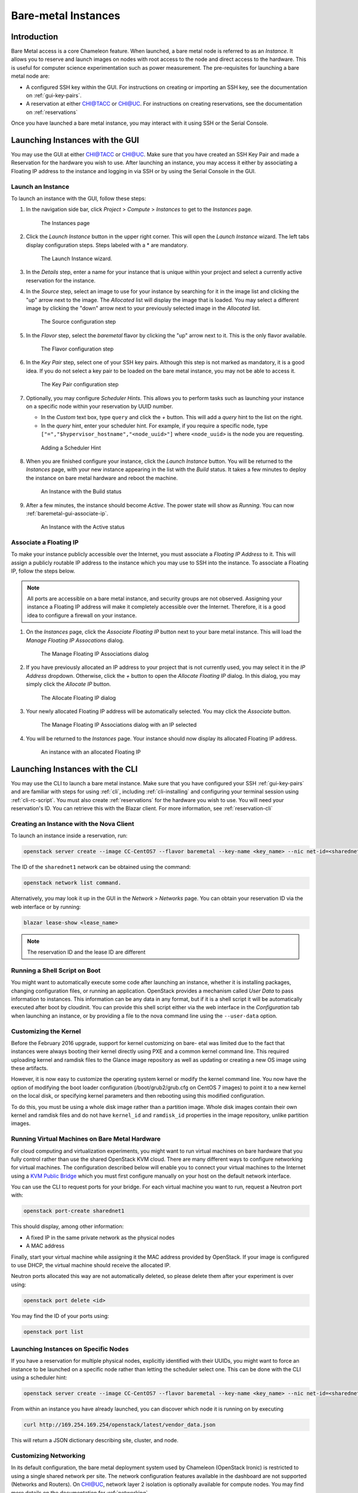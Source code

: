 ========================
Bare-metal Instances
========================

________________
Introduction
________________

Bare Metal access is a core Chameleon feature. When launched, a bare metal node is referred to as an *Instance*. It allows you to reserve and launch images on nodes with root access to the node and direct access to the hardware. This is useful for computer science experimentation such as power measurement. The pre-requisites for launching a bare metal node are:

- A configured SSH key within the GUI. For instructions on creating or importing an SSH key, see the documentation on :ref:`gui-key-pairs`.
- A reservation at either `CHI@TACC <https://chi.tacc.chameleoncloud.org>`_ or `CHI@UC <https://chi.uc.chameleoncloud.org>`_. For instructions on creating reservations, see the documentation on :ref:`reservations`

Once you have launched a bare metal instance, you may interact with it using SSH or the Serial Console.

________________________________
Launching Instances with the GUI
________________________________

You may use the GUI at either `CHI@TACC <https://chi.tacc.chameleoncloud.org>`_ or `CHI@UC <https://chi.uc.chameleoncloud.org>`_. Make sure that you have created an SSH Key Pair and made a Reservation for the hardware you wish to use. After launching an instance, you may access it either by associating a Floating IP address to the instance and logging in via SSH or by using the Serial Console in the GUI.

.. _baremetal-gui-launch:

Launch an Instance
_____________________

To launch an instance with the GUI, follow these steps:

#. In the navigation side bar, click *Project* > *Compute* > *Instances* to get to the *Instances* page.

   .. figure:: baremetal/instancespage.png
      :alt: The Instances page

      The Instances page

#. Click the *Launch Instance* button in the upper right corner. This will open the *Launch Instance* wizard. The left tabs display configuration steps. Steps labeled with a * are mandatory.

   .. figure:: baremetal/launchinstance.png
      :alt: The Launch Instance wizard.

      The Launch Instance wizard.

#. In the *Details* step, enter a name for your instance that is unique within your project and select a currently active reservation for the instance.
#. In the *Source* step, select an image to use for your instance by searching for it in the image list and clicking the "up" arrow next to the image. The *Allocated* list will display the image that is loaded. You may select a different image by clicking the "down" arrow next to your previously selected image in the *Allocated* list.

   .. figure:: baremetal/launchsource.png
      :alt: The Source configuration step

      The Source configuration step

#. In the *Flavor* step, select the *baremetal* flavor by clicking the "up" arrow next to it. This is the only flavor available.

   .. figure:: baremetal/launchflavor.png
      :alt: The Flavor configuration step

      The Flavor configuration step

#. In the *Key Pair* step, select one of your SSH key pairs. Although this step is not marked as mandatory, it is a good idea. If you do not select a key pair to be loaded on the bare metal instance, you may not be able to access it.

   .. figure:: baremetal/launchkeypair.png
      :alt: The Key Pair configuration step

      The Key Pair configuration step

#. Optionally, you may configure *Scheduler Hints*. This allows you to perform tasks such as launching your instance on a specific node within your reservation by UUID number.

   - In the *Custom* text box, type ``query`` and click the *+* button. This will add a *query* hint to the list on the right.
   - In the *query* hint, enter your scheduler hint. For example, if you require a specific node, type ``["=","$hypervisor_hostname","<node_uuid>"]`` where ``<node_uuid>`` is the node you are requesting.

   .. figure:: baremetal/launchscheduler.png 
      :alt: Adding a Scheduler Hint

      Adding a Scheduler Hint

#. When you are finished configure your instance, click the *Launch Instance* button. You will be returned to the *Instances* page, with your new instance appearing in the list with the *Build* status. It takes a few minutes to deploy the instance on bare metal hardware and reboot the machine.

   .. figure:: baremetal/instancesbuild.png
      :alt: An Instance with the Build status

      An Instance with the Build status

#. After a few minutes, the instance should become *Active*. The power state will show as *Running*. You can now :ref:`baremetal-gui-associate-ip`.

   .. figure:: baremetal/instancesactive.png
      :alt: An Instance with the Active status

      An Instance with the Active status

.. _baremetal-gui-assocaite-ip:

Associate a Floating IP
_______________________

To make your instance publicly accessible over the Internet, you must associate a *Floating IP Address* to it. This will assign a publicly routable IP address to the instance which you may use to SSH into the instance. To associate a Floating IP, follow the steps below.

.. note:: All ports are accessible on a bare metal instance, and security groups are not observed. Assigning your instance a Floating IP address will make it completely accessible over the Internet. Therefore, it is a good idea to configure a firewall on your instance.

#. On the *Instances* page, click the *Associate Floating IP* button next to your bare metal instance. This will load the *Manage Floating IP Assocations* dialog. 
   
   .. figure:: baremetal/associate_manage.png
      :alt: The Manage Floating IP Associations dialog

      The Manage Floating IP Associations dialog

#. If you have previously allocated an IP address to your project that is not currently used, you may select it in the *IP Address* dropdown. Otherwise, click the *+* button to open the *Allocate Floating IP* dialog. In this dialog, you may simply click the *Allocate IP* button.

   .. figure:: baremetal/associate_pool.png
      :alt: the Allocate Floating IP dialog

      The Allocate Floating IP dialog

#. Your newly allocated Floating IP address will be automatically selected. You may click the *Associate* button.

   .. figure:: baremetal/associate_ip.png
      :alt: The Manage Floating IP Associations dialog with an IP selected

      The Manage Floating IP Associations dialog with an IP selected

#. You will be returned to the *Instances* page. Your instance should now display its allocated Floating IP address.

   .. figure:: baremetal/instanceswithip.png
      :alt: An instance with an allocated Floating IP

      An instance with an allocated Floating IP

________________________________
Launching Instances with the CLI
________________________________

You may use the CLI to launch a bare metal instance. Make sure that you have configured your SSH :ref:`gui-key-pairs` and are familiar with steps for using :ref:`cli`, including :ref:`cli-installing` and configuring your terminal session using :ref:`cli-rc-script`. You must also create :ref:`reservations` for the hardware you wish to use. You will need your reservation's ID. You can retrieve this with the Blazar client. For more information, see :ref:`reservation-cli`

Creating an Instance with the Nova Client
_________________________________________

To launch an instance inside a reservation, run:

.. code-block:: bash

   openstack server create --image CC-CentOS7 --flavor baremetal --key-name <key_name> --nic net-id=<sharednet1_id> --hint reservation=<reservation_id> my-instance

The ID of the ``sharednet1`` network can be obtained using the command:

.. code-block:: bash

   openstack network list command.
   
Alternatively, you may look it up in the GUI in the *Network* > *Networks* page. You can obtain your reservation ID via the web interface or by running:

.. code-block:: bash

   blazar lease-show <lease_name>
   
.. note:: The reservation ID and the lease ID are different

Running a Shell Script on Boot
______________________________

You might want to automatically execute some code after launching an instance, whether it is installing packages, changing configuration files, or running an application. OpenStack provides a mechanism called *User Data* to pass information to instances. This information can be any data in any format, but if it is a shell script it will be automatically executed after boot by cloudinit. You can provide this shell script either via the web interface in the *Configuration* tab when launching an instance, or by providing a file to the nova command line using the ``--user-data`` option.

Customizing the Kernel
______________________

Before the February 2016 upgrade, support for kernel customizing on bare- etal was limited due to the fact that instances were always booting their kernel directly using PXE and a common kernel command line. This required uploading kernel and ramdisk files to the Glance image repository as well as updating or creating a new OS image using these artifacts.

However, it is now easy to customize the operating system kernel or modify the kernel command line. You now have the option of modifying the boot loader configuration (/boot/grub2/grub.cfg on CentOS 7 images) to point it to a new kernel on the local disk, or specifying kernel parameters and then rebooting using this modified configuration.

To do this, you must be using a whole disk image rather than a partition image. Whole disk images contain their own kernel and ramdisk files and do not have ``kernel_id`` and ``ramdisk_id`` properties in the image repository, unlike partition images.

Running Virtual Machines on Bare Metal Hardware 
_______________________________________________

For cloud computing and virtualization experiments, you might want to run virtual machines on bare hardware that you fully control rather than use the shared OpenStack KVM cloud. There are many different ways to configure networking for virtual machines. The configuration described below will enable you to connect your virtual machines to the Internet using a `KVM Public Bridge <http://www.linux-kvm.org/page/Networking#public_bridge>`_ which you must first configure manually on your host on the default network interface.

You can use the CLI to request ports for your bridge. For each virtual machine you want to run, request a Neutron port with:

.. code-block:: bash

   openstack port-create sharednet1
   
This should display, among other information:

- A fixed IP in the same private network as the physical nodes
- A MAC address
  
Finally, start your virtual machine while assigning it the MAC address provided by OpenStack. If your image is configured to use DHCP, the virtual machine should receive the allocated IP.

Neutron ports allocated this way are not automatically deleted, so please delete them after your experiment is over using:

.. code-block:: bash

   openstack port delete <id>
   
You may find the ID of your ports using:

.. code-block:: bash

   openstack port list
   
Launching Instances on Specific Nodes
_____________________________________

If you have a reservation for multiple physical nodes, explicitly identified with their UUIDs, you might want to force an instance to be launched on a specific node rather than letting the scheduler select one. This can be done with the CLI using a scheduler hint:

.. code-block:: bash

   openstack server create --image CC-CentOS7 --flavor baremetal --key-name <key_name> --nic net-id=<sharednet1_id> --hint reservation=<reservation_id> --hint query='["=","$hypervisor_hostname","<node_uuid>"]' <instance_name>

From within an instance you have already launched, you can discover which node it is running on by executing 

.. code-block:: bash

   curl http://169.254.169.254/openstack/latest/vendor_data.json
   
This will return a JSON dictionary describing site, cluster, and node.

Customizing Networking
______________________

In its default configuration, the bare metal deployment system used by Chameleon (OpenStack Ironic) is restricted to using a single shared network per site. The network configuration features available in the dashboard are not supported (Networks and Routers). On CHI@UC, network layer 2 isolation is optionally available for compute nodes. You may find more details on the documentation for :ref:`networking`.

__________________________
Interacting with Instances
__________________________

Once your bare metal instance has launched, you may interact with it by using SSH if you have associated a Floating IP with it or by using the Serial Console from the GUI.

Connecting via SSH
__________________

If you have associated a Floating IP with the instance and you have the private key file for the Key Pair that was used to launch your instance, you may use it to SSH to the instance by following these steps:

#. Make sure the permissions on the private key file are set to 600 on your local computer using:

   .. code-block:: bash

      chmod 600 mykey.pem

#. Make sure you do not have a previous entry for the instance's Floating IP in your ``~/.ssh/known_hosts`` file on your computer. You may use a text editor such as ``nano`` to delete any matching entries.

#. To SSH into the instance, use the command:

   .. code-block:: bash

      ssh cc@<floating_ip>

#. You may receive the response below. Type ``yes`` and hit enter:

   .. code-block:: bash

   The authenticity of host '130.202.88.241 (130.202.88.241)' can't be established.
   RSA key fingerprint is 5b:ca:f0:63:6f:22:c6:96:9f:c0:4a:d8:5e:dd:fd:eb.
   Are you sure you want to continue connecting (yes/no)?

#. When logged in, your prompt may appear like this:

   .. code-block:: bash

   [cc@my-first-instance ~]$

.. note:: If you notice SSH errors such as connection refused, password requests, or failures to accept your key, it is likely that the physical node is still going through the boot process. In that case, please wait before retrying. Also make sure that you use the cc account. If after 10 minutes you still cannot connect to the machine, please open a ticket with our help desk.

#. You can now check whether the resource matches its known description in the resource registry. For this, simply run: 
   
   .. code-block:: bash
   
   sudo cc-checks -v

The ``cc-checks`` program prints the result of each check in green if it is successful and red if it failed. You can now run your experiment directly on the machine via SSH. You can run commands with root privileges by prefixing them with ``sudo``. To completely switch user and become root, use the ``sudo su - root`` command.

Connecting via the Serial Console
___________________________________

Chameleon now allows you to connect to the serial console of your bare metal nodes via the GUI. Once your instance is deployed, click on the *Console* button in the instance contextual menu.

.. figure:: baremetal/serialconsole.png
   :alt: The Serial Console button

   The Serial Console button

This should open a screen showing an interactive serial console (it could take some time to show up, give it 30 seconds or so).

.. figure:: baremetal/instanceconsole.png
   :alt: An open Console

   An open Console

Our latest images are configured to auto-login into the ``cc`` account. Other images may show you a login prompt. You can set a password on the ``cc`` account by accessing it via SSH, using the command ``sudo passwd cc``, and then using this password to connect to the console.
